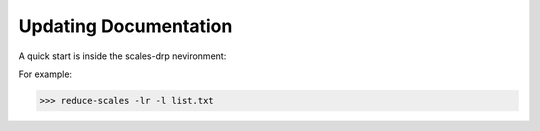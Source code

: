 Updating Documentation
======================

A quick start is inside the scales-drp nevironment:

For example:

>>> reduce-scales -lr -l list.txt

